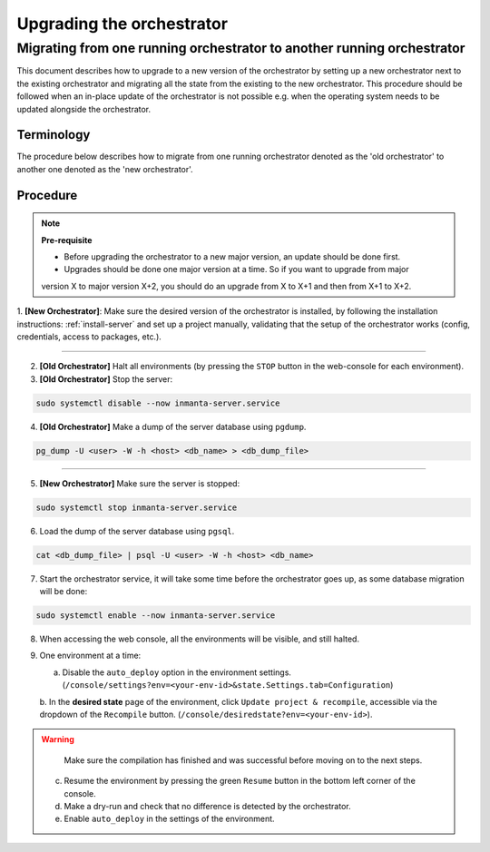 .. _upgrading_the_orchestrator:


Upgrading the orchestrator
-------------------------

Migrating from one running orchestrator to another running orchestrator
#######################################################################

This document describes how to upgrade to a new version of the orchestrator by setting
up a new orchestrator next to the existing orchestrator and migrating all the state from
the existing to the new orchestrator. This procedure should be followed when an in-place
update of the orchestrator is not possible e.g. when the operating system needs to be
updated alongside the orchestrator.

Terminology
+++++++++++

The procedure below describes how to migrate from one running orchestrator
denoted as the 'old orchestrator' to another one denoted as the 'new orchestrator'.

Procedure
+++++++++


.. note::
    **Pre-requisite**

    - Before upgrading the orchestrator to a new major version, an update should be done first.
    - Upgrades should be done one major version at a time. So if you want to upgrade from major
    version X to major version X+2, you should do an upgrade from X to X+1 and then from X+1 to X+2.




1. **[New Orchestrator]**: Make sure the desired version of the orchestrator is installed, by following the
installation instructions: :ref:`install-server` and set up a project manually, validating that the setup
of the orchestrator works (config, credentials, access to packages, etc.).

_________


2. **[Old Orchestrator]** Halt all environments (by pressing the ``STOP`` button in the web-console for each environment).
3. **[Old Orchestrator]** Stop the server:

.. code-block:: bash

    sudo systemctl disable --now inmanta-server.service

4. **[Old Orchestrator]** Make a dump of the server database using ``pgdump``.


.. code-block:: bash

    pg_dump -U <user> -W -h <host> <db_name> > <db_dump_file>

_________



5. **[New Orchestrator]** Make sure the server is stopped:

.. code-block:: bash

    sudo systemctl stop inmanta-server.service

6. Load the dump of the server database using ``pgsql``.


.. code-block:: bash

    cat <db_dump_file> | psql -U <user> -W -h <host> <db_name>


7. Start the orchestrator service, it will take some time before the orchestrator goes up, as some database migration will be done:

.. code-block:: bash

    sudo systemctl enable --now inmanta-server.service

8. When accessing the web console, all the environments will be visible, and still halted.
9. One environment at a time:

   a. Disable the ``auto_deploy`` option in the environment settings.  (``/console/settings?env=<your-env-id>&state.Settings.tab=Configuration``)
   b. In the **desired state** page of the environment, click ``Update project & recompile``, accessible via the
   dropdown of the ``Recompile`` button. (``/console/desiredstate?env=<your-env-id>``).

.. warning::

    Make sure the compilation has finished and was successful before moving on to the next steps.

   c. Resume the environment by pressing the green ``Resume`` button in the bottom left corner of the console.
   d. Make a dry-run and check that no difference is detected by the orchestrator.
   e. Enable ``auto_deploy`` in the settings of the environment.
